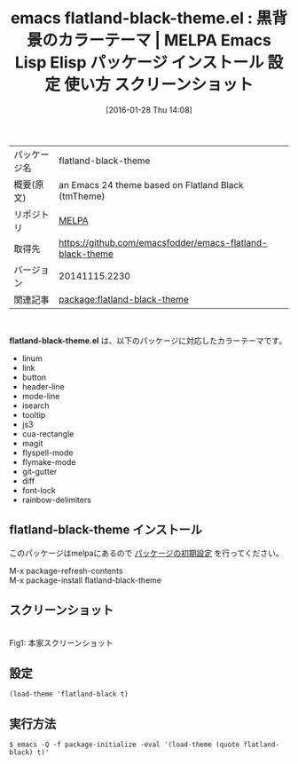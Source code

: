 #+BLOG: rubikitch
#+POSTID: 2365
#+DATE: [2016-01-28 Thu 14:08]
#+PERMALINK: flatland-black-theme
#+OPTIONS: toc:nil num:nil todo:nil pri:nil tags:nil ^:nil \n:t -:nil
#+ISPAGE: nil
#+DESCRIPTION:
# (progn (erase-buffer)(find-file-hook--org2blog/wp-mode))
#+BLOG: rubikitch
#+CATEGORY: Emacs, theme
#+EL_PKG_NAME: flatland-black-theme
#+EL_TAGS: emacs, %p, %p.el, emacs lisp %p, elisp %p, emacs %f %p, emacs %p 使い方, emacs %p 設定, emacs パッケージ %p, emacs %p スクリーンショット, color-theme, カラーテーマ
#+EL_TITLE: Emacs Lisp Elisp パッケージ インストール 設定 使い方 スクリーンショット
#+EL_TITLE0: 黒背景のカラーテーマ
#+EL_URL: 
#+begin: org2blog
#+DESCRIPTION: MELPAのEmacs Lispパッケージflatland-black-themeの紹介
#+MYTAGS: package:flatland-black-theme, emacs 使い方, emacs コマンド, emacs, flatland-black-theme, flatland-black-theme.el, emacs lisp flatland-black-theme, elisp flatland-black-theme, emacs melpa flatland-black-theme, emacs flatland-black-theme 使い方, emacs flatland-black-theme 設定, emacs パッケージ flatland-black-theme, emacs flatland-black-theme スクリーンショット, color-theme, カラーテーマ
#+TAGS: package:flatland-black-theme, emacs 使い方, emacs コマンド, emacs, flatland-black-theme, flatland-black-theme.el, emacs lisp flatland-black-theme, elisp flatland-black-theme, emacs melpa flatland-black-theme, emacs flatland-black-theme 使い方, emacs flatland-black-theme 設定, emacs パッケージ flatland-black-theme, emacs flatland-black-theme スクリーンショット, color-theme, カラーテーマ, Emacs, theme, flatland-black-theme.el
#+TITLE: emacs flatland-black-theme.el : 黒背景のカラーテーマ | MELPA Emacs Lisp Elisp パッケージ インストール 設定 使い方 スクリーンショット
#+BEGIN_HTML
<table>
<tr><td>パッケージ名</td><td>flatland-black-theme</td></tr>
<tr><td>概要(原文)</td><td>an Emacs 24 theme based on Flatland Black (tmTheme)</td></tr>
<tr><td>リポジトリ</td><td><a href="http://melpa.org/">MELPA</a></td></tr>
<tr><td>取得先</td><td><a href="https://github.com/emacsfodder/emacs-flatland-black-theme">https://github.com/emacsfodder/emacs-flatland-black-theme</a></td></tr>
<tr><td>バージョン</td><td>20141115.2230</td></tr>
<tr><td>関連記事</td><td><a href="http://rubikitch.com/tag/package:flatland-black-theme/">package:flatland-black-theme</a> </td></tr>
</table>
<br />
#+END_HTML
*flatland-black-theme.el* は、以下のパッケージに対応したカラーテーマです。
- linum
- link
- button
- header-line
- mode-line
- isearch
- tooltip
- js3
- cua-rectangle
- magit
- flyspell-mode
- flymake-mode
- git-gutter
- diff
- font-lock
- rainbow-delimiters
** flatland-black-theme インストール
このパッケージはmelpaにあるので [[http://rubikitch.com/package-initialize][パッケージの初期設定]] を行ってください。

M-x package-refresh-contents
M-x package-install flatland-black-theme


#+end:
** 概要                                                             :noexport:
*flatland-black-theme.el* は、以下のパッケージに対応したカラーテーマです。
- linum
- link
- button
- header-line
- mode-line
- isearch
- tooltip
- js3
- cua-rectangle
- magit
- flyspell-mode
- flymake-mode
- git-gutter
- diff
- font-lock
- rainbow-delimiters

** スクリーンショット
# (save-window-excursion (async-shell-command "emacs-test -eval '(load-theme (quote flatland-black) t)'"))
# (progn (forward-line 1)(shell-command "screenshot-time.rb org_theme_template" t))

#+ATTR_HTML: :width 480
[[https://github.com/emacsfodder/emacs-flatland-black-theme/raw/master/flatland-black-theme.png]]
Fig1: 本家スクリーンショット



** 設定
#+BEGIN_SRC fundamental
(load-theme 'flatland-black t)
#+END_SRC

** 実行方法
#+BEGIN_EXAMPLE
$ emacs -Q -f package-initialize -eval '(load-theme (quote flatland-black) t)'
#+END_EXAMPLE

# (progn (forward-line 1)(shell-command "screenshot-time.rb org_template" t))
